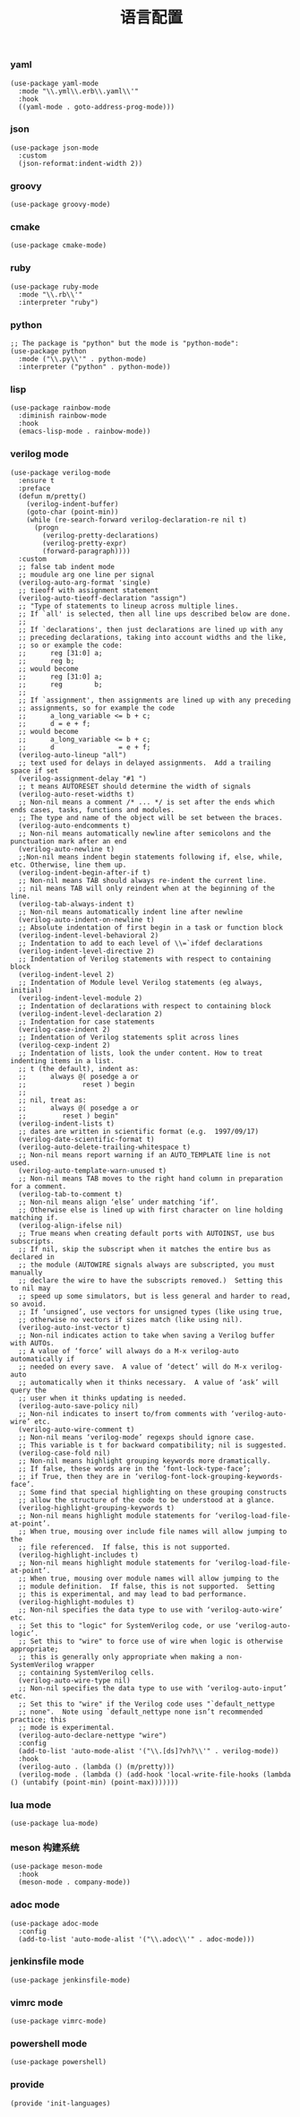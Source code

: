 #+TITLE:  语言配置
#+AUTHOR: 孙建康（rising.lambda）
#+EMAIL:  rising.lambda@gmail.com

#+DESCRIPTION: A literate programming version of my Emacs Initialization script, loaded by the .emacs file.
#+PROPERTY:    header-args        :mkdirp yes
#+OPTIONS:     num:nil toc:nil todo:nil tasks:nil tags:nil
#+OPTIONS:     skip:nil author:nil email:nil creator:nil timestamp:nil
#+INFOJS_OPT:  view:nil toc:nil ltoc:t mouse:underline buttons:0 path:http://orgmode.org/org-info.js

*** yaml
    #+BEGIN_SRC elisp :eval never :exports code :tangle (m/resolve "${m/xdg.conf.d}/emacs/lisp/init-languages.el") :comments link
      (use-package yaml-mode
        :mode "\\.yml\\.erb\\.yaml\\'"
        :hook
        ((yaml-mode . goto-address-prog-mode)))
    #+END_SRC

*** json
    #+BEGIN_SRC elisp :eval never :exports code :tangle (m/resolve "${m/xdg.conf.d}/emacs/lisp/init-languages.el") :comments link
      (use-package json-mode
        :custom
        (json-reformat:indent-width 2))
    #+END_SRC

*** groovy
    #+BEGIN_SRC elisp :eval never :exports code :tangle (m/resolve "${m/xdg.conf.d}/emacs/lisp/init-languages.el") :comments link
      (use-package groovy-mode)
    #+END_SRC

*** cmake
    #+BEGIN_SRC elisp :eval never :exports code :tangle (m/resolve "${m/xdg.conf.d}/emacs/lisp/init-languages.el") :comments link
      (use-package cmake-mode)
    #+END_SRC

*** ruby
    #+BEGIN_SRC elisp :eval never :exports code :tangle (m/resolve "${m/xdg.conf.d}/emacs/lisp/init-languages.el") :comments link
      (use-package ruby-mode
        :mode "\\.rb\\'"
        :interpreter "ruby")
    #+END_SRC

*** python
    #+BEGIN_SRC elisp :eval never :exports code :tangle (m/resolve "${m/xdg.conf.d}/emacs/lisp/init-languages.el") :comments link
      ;; The package is "python" but the mode is "python-mode":
      (use-package python
        :mode ("\\.py\\'" . python-mode)
        :interpreter ("python" . python-mode))
    #+END_SRC

*** lisp
    #+BEGIN_SRC elisp :eval never :exports code :tangle (m/resolve "${m/xdg.conf.d}/emacs/lisp/init-languages.el") :comments link
      (use-package rainbow-mode
        :diminish rainbow-mode
        :hook
        (emacs-lisp-mode . rainbow-mode))
    #+END_SRC

*** verilog mode
    #+BEGIN_SRC elisp :eval never :exports code :tangle (m/resolve "${m/xdg.conf.d}/emacs/lisp/init-languages.el") :comments link
      (use-package verilog-mode
        :ensure t
        :preface
        (defun m/pretty()
          (verilog-indent-buffer)
          (goto-char (point-min))
          (while (re-search-forward verilog-declaration-re nil t)
            (progn
              (verilog-pretty-declarations)
              (verilog-pretty-expr)
              (forward-paragraph))))
        :custom
        ;; false tab indent mode
        ;; moudule arg one line per signal
        (verilog-auto-arg-format 'single)
        ;; tieoff with assignment statement
        (verilog-auto-tieoff-declaration "assign")
        ;; "Type of statements to lineup across multiple lines.
        ;; If `all' is selected, then all line ups described below are done.
        ;;
        ;; If `declarations', then just declarations are lined up with any
        ;; preceding declarations, taking into account widths and the like,
        ;; so or example the code:
        ;;      reg [31:0] a;
        ;;      reg b;
        ;; would become
        ;;      reg [31:0] a;
        ;;      reg        b;
        ;;
        ;; If `assignment', then assignments are lined up with any preceding
        ;; assignments, so for example the code
        ;;      a_long_variable <= b + c;
        ;;      d = e + f;
        ;; would become
        ;;      a_long_variable <= b + c;
        ;;      d                = e + f;
        (verilog-auto-lineup "all")
        ;; text used for delays in delayed assignments.  Add a trailing space if set
        (verilog-assignment-delay "#1 ")
        ;; t means AUTORESET should determine the width of signals
        (verilog-auto-reset-widths t)
        ;; Non-nil means a comment /* ... */ is set after the ends which ends cases, tasks, functions and modules.
        ;; The type and name of the object will be set between the braces.
        (verilog-auto-endcomments t)
        ;; Non-nil means automatically newline after semicolons and the punctuation mark after an end
        (verilog-auto-newline t)
        ;;Non-nil means indent begin statements following if, else, while, etc. Otherwise, line them up.
        (verilog-indent-begin-after-if t)
        ;; Non-nil means TAB should always re-indent the current line.
        ;; nil means TAB will only reindent when at the beginning of the line.
        (verilog-tab-always-indent t)
        ;; Non-nil means automatically indent line after newline
        (verilog-auto-indent-on-newline t)
        ;; Absolute indentation of first begin in a task or function block
        (verilog-indent-level-behavioral 2) 
        ;; Indentation to add to each level of \\=`ifdef declarations
        (verilog-indent-level-directive 2)
        ;; Indentation of Verilog statements with respect to containing block
        (verilog-indent-level 2)
        ;; Indentation of Module level Verilog statements (eg always, initial)
        (verilog-indent-level-module 2) 
        ;; Indentation of declarations with respect to containing block
        (verilog-indent-level-declaration 2) 
        ;; Indentation for case statements
        (verilog-case-indent 2)              
        ;; Indentation of Verilog statements split across lines
        (verilog-cexp-indent 2)              
        ;; Indentation of lists, look the under content. How to treat indenting items in a list.
        ;; t (the default), indent as:
        ;;      always @( posedge a or
        ;;              reset ) begin
        ;;
        ;; nil, treat as:
        ;;      always @( posedge a or
        ;;         reset ) begin"
        (verilog-indent-lists t)     
        ;; dates are written in scientific format (e.g.  1997/09/17)
        (verilog-date-scientific-format t)
        (verilog-auto-delete-trailing-whitespace t)
        ;; Non-nil means report warning if an AUTO_TEMPLATE line is not used.
        (verilog-auto-template-warn-unused t)
        ;; Non-nil means TAB moves to the right hand column in preparation for a comment.
        (verilog-tab-to-comment t)
        ;; Non-nil means align ‘else’ under matching ‘if’.
        ;; Otherwise else is lined up with first character on line holding matching if.
        (verilog-align-ifelse nil)
        ;; True means when creating default ports with AUTOINST, use bus subscripts.
        ;; If nil, skip the subscript when it matches the entire bus as declared in
        ;; the module (AUTOWIRE signals always are subscripted, you must manually
        ;; declare the wire to have the subscripts removed.)  Setting this to nil may
        ;; speed up some simulators, but is less general and harder to read, so avoid.
        ;; If ‘unsigned’, use vectors for unsigned types (like using true,
        ;; otherwise no vectors if sizes match (like using nil).
        (verilog-auto-inst-vector t)
        ;; Non-nil indicates action to take when saving a Verilog buffer with AUTOs.
        ;; A value of ‘force’ will always do a M-x verilog-auto automatically if
        ;; needed on every save.  A value of ‘detect’ will do M-x verilog-auto
        ;; automatically when it thinks necessary.  A value of ‘ask’ will query the
        ;; user when it thinks updating is needed.
        (verilog-auto-save-policy nil)
        ;; Non-nil indicates to insert to/from comments with ‘verilog-auto-wire’ etc.
        (verilog-auto-wire-comment t)
        ;; Non-nil means ‘verilog-mode’ regexps should ignore case.
        ;; This variable is t for backward compatibility; nil is suggested.
        (verilog-case-fold nil)
        ;; Non-nil means highlight grouping keywords more dramatically.
        ;; If false, these words are in the ‘font-lock-type-face’;
        ;; if True, then they are in ‘verilog-font-lock-grouping-keywords-face’.
        ;; Some find that special highlighting on these grouping constructs
        ;; allow the structure of the code to be understood at a glance.
        (verilog-highlight-grouping-keywords t)
        ;; Non-nil means highlight module statements for ‘verilog-load-file-at-point’.
        ;; When true, mousing over include file names will allow jumping to the
        ;; file referenced.  If false, this is not supported.
        (verilog-highlight-includes t)
        ;; Non-nil means highlight module statements for ‘verilog-load-file-at-point’.
        ;; When true, mousing over module names will allow jumping to the
        ;; module definition.  If false, this is not supported.  Setting
        ;; this is experimental, and may lead to bad performance.
        (verilog-highlight-modules t)
        ;; Non-nil specifies the data type to use with ‘verilog-auto-wire’ etc.
        ;; Set this to "logic" for SystemVerilog code, or use ‘verilog-auto-logic’.
        ;; Set this to "wire" to force use of wire when logic is otherwise appropriate;
        ;; this is generally only appropriate when making a non-SystemVerilog wrapper
        ;; containing SystemVerilog cells.
        (verilog-auto-wire-type nil)
        ;; Non-nil specifies the data type to use with ‘verilog-auto-input’ etc.
        ;; Set this to "wire" if the Verilog code uses "`default_nettype
        ;; none".  Note using `default_nettype none isn’t recommended practice; this
        ;; mode is experimental.
        (verilog-auto-declare-nettype "wire")
        :config
        (add-to-list 'auto-mode-alist '("\\.[ds]?vh?\\'" . verilog-mode))
        :hook
        (verilog-auto . (lambda () (m/pretty)))
        (verilog-mode . (lambda () (add-hook 'local-write-file-hooks (lambda () (untabify (point-min) (point-max)))))))
    #+END_SRC

*** lua mode
    #+BEGIN_SRC elisp :eval never :exports code :tangle (m/resolve "${m/xdg.conf.d}/emacs/lisp/init-languages.el") :comments link
      (use-package lua-mode)
    #+END_SRC

*** meson 构建系统
    #+BEGIN_SRC elisp :eval never :exports code :tangle (m/resolve "${m/xdg.conf.d}/emacs/lisp/init-languages.el") :comments link
      (use-package meson-mode
        :hook
        (meson-mode . company-mode))
    #+END_SRC
    
*** adoc mode
    #+BEGIN_SRC elisp :eval never :exports code :tangle (m/resolve "${m/xdg.conf.d}/emacs/lisp/init-languages.el") :comments link
      (use-package adoc-mode
        :config
        (add-to-list 'auto-mode-alist '("\\.adoc\\'" . adoc-mode)))
    #+END_SRC

*** jenkinsfile mode
    #+BEGIN_SRC elisp :eval never :exports code :tangle (m/resolve "${m/xdg.conf.d}/emacs/lisp/init-languages.el") :comments link
      (use-package jenkinsfile-mode)
    #+END_SRC

*** vimrc mode
    #+BEGIN_SRC elisp :eval never :exports code :tangle (m/resolve "${m/xdg.conf.d}/emacs/lisp/init-languages.el") :comments link
      (use-package vimrc-mode)
    #+END_SRC

*** powershell mode
    #+BEGIN_SRC elisp :eval never :exports code :tangle (m/resolve "${m/xdg.conf.d}/emacs/lisp/init-languages.el") :comments link
      (use-package powershell)
    #+END_SRC
*** provide
    #+BEGIN_SRC elisp :eval never :exports code :tangle (m/resolve "${m/xdg.conf.d}/emacs/lisp/init-languages.el") :comments link
      (provide 'init-languages)
    #+END_SRC
